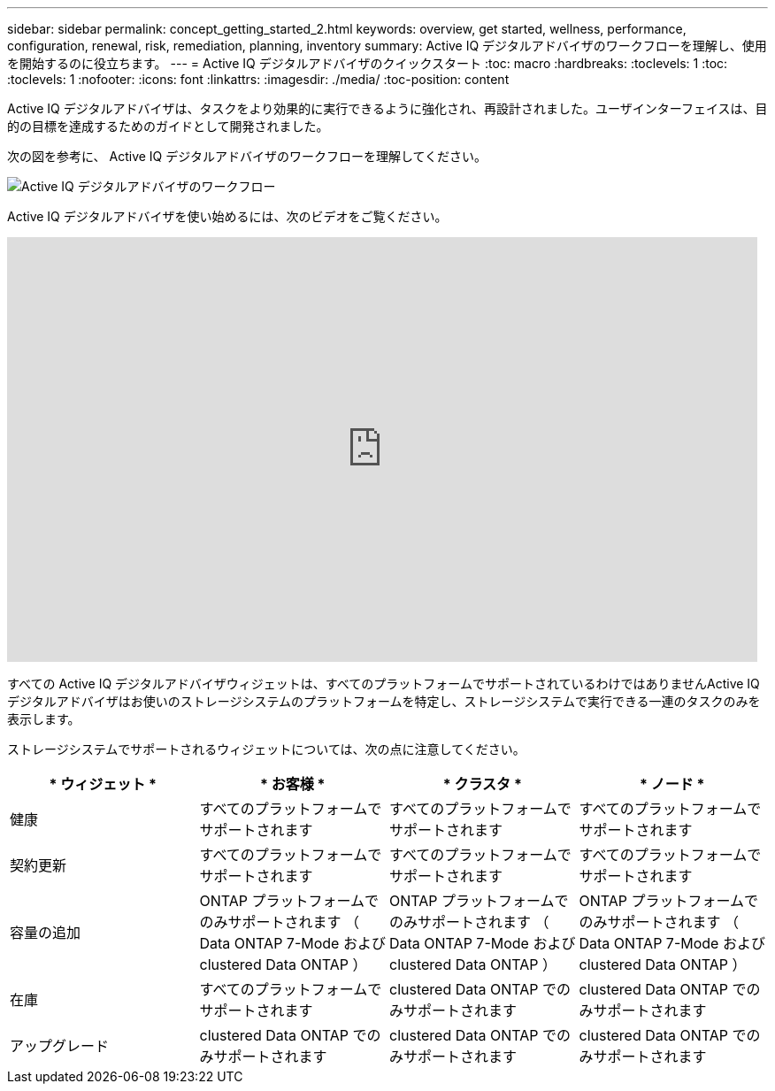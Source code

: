 ---
sidebar: sidebar 
permalink: concept_getting_started_2.html 
keywords: overview, get started, wellness, performance, configuration, renewal, risk, remediation, planning, inventory 
summary: Active IQ デジタルアドバイザのワークフローを理解し、使用を開始するのに役立ちます。 
---
= Active IQ デジタルアドバイザのクイックスタート
:toc: macro
:hardbreaks:
:toclevels: 1
:toc: 
:toclevels: 1
:nofooter: 
:icons: font
:linkattrs: 
:imagesdir: ./media/
:toc-position: content


[role="lead"]
Active IQ デジタルアドバイザは、タスクをより効果的に実行できるように強化され、再設計されました。ユーザインターフェイスは、目的の目標を達成するためのガイドとして開発されました。

次の図を参考に、 Active IQ デジタルアドバイザのワークフローを理解してください。

image:activeiq2_workflow.png["Active IQ デジタルアドバイザのワークフロー"]

Active IQ デジタルアドバイザを使い始めるには、次のビデオをご覧ください。

video::rEPtldosjWM[youtube, width=848,height=480]
すべての Active IQ デジタルアドバイザウィジェットは、すべてのプラットフォームでサポートされているわけではありませんActive IQ デジタルアドバイザはお使いのストレージシステムのプラットフォームを特定し、ストレージシステムで実行できる一連のタスクのみを表示します。

ストレージシステムでサポートされるウィジェットについては、次の点に注意してください。

[cols="4*"]
|===
| * ウィジェット * | * お客様 * | * クラスタ * | * ノード * 


| 健康 | すべてのプラットフォームでサポートされます | すべてのプラットフォームでサポートされます | すべてのプラットフォームでサポートされます 


| 契約更新 | すべてのプラットフォームでサポートされます | すべてのプラットフォームでサポートされます | すべてのプラットフォームでサポートされます 


| 容量の追加 | ONTAP プラットフォームでのみサポートされます （ Data ONTAP 7-Mode および clustered Data ONTAP ） | ONTAP プラットフォームでのみサポートされます （ Data ONTAP 7-Mode および clustered Data ONTAP ） | ONTAP プラットフォームでのみサポートされます （ Data ONTAP 7-Mode および clustered Data ONTAP ） 


| 在庫 | すべてのプラットフォームでサポートされます | clustered Data ONTAP でのみサポートされます | clustered Data ONTAP でのみサポートされます 


| アップグレード | clustered Data ONTAP でのみサポートされます | clustered Data ONTAP でのみサポートされます | clustered Data ONTAP でのみサポートされます 
|===